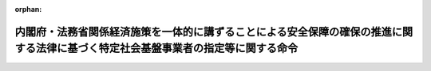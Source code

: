 .. _505M60000012002_20231117_505M60000012003:

:orphan:

==================================================================================================================================
内閣府・法務省関係経済施策を一体的に講ずることによる安全保障の確保の推進に関する法律に基づく特定社会基盤事業者の指定等に関する命令
==================================================================================================================================

.. raw:: html
    
    
    <main id="contentsLaw" class="active">
    <div id="innerDocument" class="active">
    
    
    
    
    <div style="margin-bottom: 12px;">
    <div id="lawTitleNo" style="font-size: 1.067rem; font-weight: bold;" class="_shokanBoxParent">令和五年内閣府・法務省令第二号<div class="_shokanBox"></div>
    <div class="_inyoBox" id="_inyo_"></div>
    </div>
    <div id="lawTitle" style="margin-left: 3rem; font-size: 1.5rem; font-weight: bold; line-height: 1.25em;" class="_shokanBoxParent">
    <span data-xpath="">内閣府・法務省関係経済施策を一体的に講ずることによる安全保障の確保の推進に関する法律に基づく特定社会基盤事業者の指定等に関する命令</span><div class="_shokanBox" id="_shokan_"><div class="_shokanBtnIcons"></div></div>
    <div class="_inyoBox" id="_inyo_"></div>
    </div>
    </div><section id="EnactStatement" class="active EnactStatement"><div class="_div_EnactStatement _shokanBoxParent" style="text-indent: 1em;">
    <span data-xpath="">経済施策を一体的に講ずることによる安全保障の確保の推進に関する法律（令和四年法律第四十三号）第五十条第一項の規定に基づき、及び同法を実施するため、内閣府・法務省関係経済施策を一体的に講ずることによる安全保障の確保の推進に関する法律に基づく特定社会基盤事業者の指定等に関する命令を次のように定める。</span><div class="_shokanBox" id="_shokan_"><div class="_shokanBtnIcons"></div></div>
    <div class="_inyoBox" id="_inyo_"></div>
    </div></section><section id="MainProvision" class="active MainProvision"><section id="" class="active Article"><div style="margin-left: 1em; font-weight: bold;" class="_div_ArticleCaption _shokanBoxParent">
    <span data-xpath="">（特定重要設備）</span><div class="_shokanBox" id="_shokan_"><div class="_shokanBtnIcons"></div></div>
    <div class="_inyoBox" id="_inyo_"></div>
    </div>
    <div style="margin-left: 1em; text-indent: -1em;" id="" class="_div_ArticleTitle _shokanBoxParent">
    <span style="font-weight: bold;">第一条</span>　<span data-xpath="">経済施策を一体的に講ずることによる安全保障の確保の推進に関する法律（以下「法」という。）第五十条第一項の主務省令で定めるものは、電子債権記録業（電子記録債権法（平成十九年法律第百二号）第五十一条第一項に規定する電子債権記録業をいう。次条において同じ。）については、電子記録債権法第五十六条に規定する業務（特定社会基盤役務の提供を行うために不可欠なものに限る。）に関するデータの処理（当該処理が停止した場合に当該業務に大きな支障が生ずるおそれがあるものに限る。）の全部又は一部を行うよう構成された情報処理システム（情報処理の促進に関する法律（昭和四十五年法律第九十号）第二条第三項に規定する情報処理システムをいい、当該業務の運営のために特に必要なものに限る。以下この条において同じ。）及び当該情報処理システムを稼働させる情報処理システムとする。</span><div class="_shokanBox" id="_shokan_"><div class="_shokanBtnIcons"></div></div>
    <div class="_inyoBox" id="_inyo_"></div>
    </div></section><section id="" class="active Article"><div style="margin-left: 1em; font-weight: bold;" class="_div_ArticleCaption _shokanBoxParent">
    <span data-xpath="">（特定社会基盤事業者の指定基準）</span><div class="_shokanBox" id="_shokan_"><div class="_shokanBtnIcons"></div></div>
    <div class="_inyoBox" id="_inyo_"></div>
    </div>
    <div style="margin-left: 1em; text-indent: -1em;" id="" class="_div_ArticleTitle _shokanBoxParent">
    <span style="font-weight: bold;">第二条</span>　<span data-xpath="">法第五十条第一項の主務省令で定める基準は、電子債権記録業については、電子記録債権法第五十一条第一項の指定を受けてその事業を行う者（直近の三事業年度の末日における電子記録債権（同法第二条第一項に規定する電子記録債権をいう。）の残高の平均が一兆円未満である者を除く。）であることとする。</span><div class="_shokanBox" id="_shokan_"><div class="_shokanBtnIcons"></div></div>
    <div class="_inyoBox" id="_inyo_"></div>
    </div></section><section id="" class="active Article"><div style="margin-left: 1em; font-weight: bold;" class="_div_ArticleCaption _shokanBoxParent">
    <span data-xpath="">（特定社会基盤事業者の指定の通知）</span><div class="_shokanBox" id="_shokan_"><div class="_shokanBtnIcons"></div></div>
    <div class="_inyoBox" id="_inyo_"></div>
    </div>
    <div style="margin-left: 1em; text-indent: -1em;" id="" class="_div_ArticleTitle _shokanBoxParent">
    <span style="font-weight: bold;">第三条</span>　<span data-xpath="">法第五十条第二項の規定による特定社会基盤事業者（前条に規定する特定社会基盤事業を行う者に限る。以下同じ。）の指定の通知は、様式第一による指定通知書によって行うものとする。</span><div class="_shokanBox" id="_shokan_"><div class="_shokanBtnIcons"></div></div>
    <div class="_inyoBox" id="_inyo_"></div>
    </div></section><section id="" class="active Article"><div style="margin-left: 1em; font-weight: bold;" class="_div_ArticleCaption _shokanBoxParent">
    <span data-xpath="">（特定社会基盤事業者の指定等に関する公示の方法）</span><div class="_shokanBox" id="_shokan_"><div class="_shokanBtnIcons"></div></div>
    <div class="_inyoBox" id="_inyo_"></div>
    </div>
    <div style="margin-left: 1em; text-indent: -1em;" id="" class="_div_ArticleTitle _shokanBoxParent">
    <span style="font-weight: bold;">第四条</span>　<span data-xpath="">法第五十条第二項（法第五十一条において準用する場合を含む。）の規定による特定社会基盤事業者の指定（法第五十一条において準用する場合にあっては、指定の解除）の公示は、官報に掲載して行うものとする。</span><div class="_shokanBox" id="_shokan_"><div class="_shokanBtnIcons"></div></div>
    <div class="_inyoBox" id="_inyo_"></div>
    </div>
    <div style="margin-left: 1em; text-indent: -1em;" class="_div_ParagraphSentence _shokanBoxParent">
    <span style="font-weight: bold;">２</span>　<span data-xpath="">金融庁長官及び法務大臣は、前項の規定による公示をしたときは、当該公示の日付及び内容をインターネットの利用その他の方法により公表するものとする。</span><div class="_shokanBox" id="_shokan_"><div class="_shokanBtnIcons"></div></div>
    <div class="_inyoBox" id="_inyo_"></div>
    </div></section><section id="" class="active Article"><div style="margin-left: 1em; font-weight: bold;" class="_div_ArticleCaption _shokanBoxParent">
    <span data-xpath="">（特定社会基盤事業者の名称等の変更の届出）</span><div class="_shokanBox" id="_shokan_"><div class="_shokanBtnIcons"></div></div>
    <div class="_inyoBox" id="_inyo_"></div>
    </div>
    <div style="margin-left: 1em; text-indent: -1em;" id="" class="_div_ArticleTitle _shokanBoxParent">
    <span style="font-weight: bold;">第五条</span>　<span data-xpath="">法第五十条第三項の規定による特定社会基盤事業者の名称又は住所の変更の届出は、様式第二による名称等変更届出書によって行わなければならない。</span><div class="_shokanBox" id="_shokan_"><div class="_shokanBtnIcons"></div></div>
    <div class="_inyoBox" id="_inyo_"></div>
    </div></section><section id="" class="active Article"><div style="margin-left: 1em; font-weight: bold;" class="_div_ArticleCaption _shokanBoxParent">
    <span data-xpath="">（特定社会基盤事業者の指定の解除の通知）</span><div class="_shokanBox" id="_shokan_"><div class="_shokanBtnIcons"></div></div>
    <div class="_inyoBox" id="_inyo_"></div>
    </div>
    <div style="margin-left: 1em; text-indent: -1em;" id="" class="_div_ArticleTitle _shokanBoxParent">
    <span style="font-weight: bold;">第六条</span>　<span data-xpath="">法第五十一条において準用する法第五十条第二項の規定による特定社会基盤事業者の指定の解除の通知は、様式第三による指定解除通知書によって行うものとする。</span><div class="_shokanBox" id="_shokan_"><div class="_shokanBtnIcons"></div></div>
    <div class="_inyoBox" id="_inyo_"></div>
    </div></section><section id="" class="active Article"><div style="margin-left: 1em; font-weight: bold;" class="_div_ArticleCaption _shokanBoxParent">
    <span data-xpath="">（親法人等）</span><div class="_shokanBox" id="_shokan_"><div class="_shokanBtnIcons"></div></div>
    <div class="_inyoBox" id="_inyo_"></div>
    </div>
    <div style="margin-left: 1em; text-indent: -1em;" id="" class="_div_ArticleTitle _shokanBoxParent">
    <span style="font-weight: bold;">第七条</span>　<span data-xpath="">経済施策を一体的に講ずることによる安全保障の確保の推進に関する法律施行令（令和四年政令第三百九十四号。第二十条において「令」という。）第十条第三項の主務省令で定めるものは、次に掲げる法人等（会社、組合その他これらに準ずる事業体をいう。以下同じ。）とする。</span><span data-xpath="">ただし、財務上又は営業上若しくは事業上の関係からみて他の法人等の意思決定機関（同項に規定する意思決定機関をいう。第二号ホにおいて同じ。）を支配していないことが明らかであると認められる法人等を除く。</span><div class="_shokanBox" id="_shokan_"><div class="_shokanBtnIcons"></div></div>
    <div class="_inyoBox" id="_inyo_"></div>
    </div>
    <div id="" style="margin-left: 2em; text-indent: -1em;" class="_div_ItemSentence _shokanBoxParent">
    <span style="font-weight: bold;">一</span>　<span data-xpath="">他の法人等（破産手続開始の決定、再生手続開始の決定又は更生手続開始の決定を受けた他の法人等その他これらに準ずる他の法人等であって、有効な支配従属関係が存在しないと認められるものを除く。以下この条において同じ。）の総株主等（総株主、総社員、総会員、総組合員又は総出資者をいう。以下同じ。）の議決権（株式会社にあっては、株主総会において決議をすることができる事項の全部につき議決権を行使することができない株式についての議決権を除き、会社法（平成十七年法律第八十六号）第八百七十九条第三項の規定により議決権を有するものとみなされる株式についての議決権を含む。以下同じ。）の過半数を自己の計算において所有している法人等</span><div class="_shokanBox" id="_shokan_"><div class="_shokanBtnIcons"></div></div>
    <div class="_inyoBox" id="_inyo_"></div>
    </div>
    <div id="" style="margin-left: 2em; text-indent: -1em;" class="_div_ItemSentence _shokanBoxParent">
    <span style="font-weight: bold;">二</span>　<span data-xpath="">他の法人等の総株主等の議決権の百分の四十以上、百分の五十以下を自己の計算において所有している法人等であって、次に掲げる要件のいずれかに該当するもの</span><div class="_shokanBox" id="_shokan_"><div class="_shokanBtnIcons"></div></div>
    <div class="_inyoBox" id="_inyo_"></div>
    </div>
    <div style="margin-left: 3em; text-indent: -1em;" class="_div_Subitem1Sentence _shokanBoxParent">
    <span style="font-weight: bold;">イ</span>　<span data-xpath="">当該法人等が自己の計算において所有している議決権と当該法人等と出資、人事、資金、技術、取引等において緊密な関係があることにより当該法人等の意思と同一の内容の議決権を行使すると認められる者及び当該法人等の意思と同一の内容の議決権を行使することに同意している者が所有している議決権とを合わせて、当該他の法人等の総株主等の議決権の過半数を占めていること。</span><div class="_shokanBox" id="_shokan_"><div class="_shokanBtnIcons"></div></div>
    <div class="_inyoBox"></div>
    </div>
    <div style="margin-left: 3em; text-indent: -1em;" class="_div_Subitem1Sentence _shokanBoxParent">
    <span style="font-weight: bold;">ロ</span>　<span data-xpath="">当該法人等の役員（取締役、執行役、会計参与（会計参与が法人であるときは、その職務を行うべき社員を含む。）、監査役又はこれらに類する役職にある者をいう。）、業務を執行する社員若しくは使用人である者、又はこれらであった者であって当該法人等が当該他の法人等の財務及び営業又は事業の方針の決定に関して影響を与えることができるものが、当該他の法人等の取締役会その他これに準ずる機関の構成員の過半数を占めていること。</span><div class="_shokanBox" id="_shokan_"><div class="_shokanBtnIcons"></div></div>
    <div class="_inyoBox"></div>
    </div>
    <div style="margin-left: 3em; text-indent: -1em;" class="_div_Subitem1Sentence _shokanBoxParent">
    <span style="font-weight: bold;">ハ</span>　<span data-xpath="">当該法人等と当該他の法人等との間に当該他の法人等の重要な財務及び営業又は事業の方針の決定を支配する契約等が存在すること。</span><div class="_shokanBox" id="_shokan_"><div class="_shokanBtnIcons"></div></div>
    <div class="_inyoBox"></div>
    </div>
    <div style="margin-left: 3em; text-indent: -1em;" class="_div_Subitem1Sentence _shokanBoxParent">
    <span style="font-weight: bold;">ニ</span>　<span data-xpath="">当該他の法人等の資金調達額（貸借対照表の負債の部に計上されているものに限る。以下ニにおいて同じ。）の総額の過半について当該法人等が融資（債務の保証及び担保の提供を含む。以下ニにおいて同じ。）を行っていること（当該法人等と出資、人事、資金、技術、取引等において緊密な関係のある者が行う融資の額を合わせて資金調達額の総額の過半となる場合を含む。）。</span><div class="_shokanBox" id="_shokan_"><div class="_shokanBtnIcons"></div></div>
    <div class="_inyoBox"></div>
    </div>
    <div style="margin-left: 3em; text-indent: -1em;" class="_div_Subitem1Sentence _shokanBoxParent">
    <span style="font-weight: bold;">ホ</span>　<span data-xpath="">その他当該法人等が当該他の法人等の意思決定機関を支配していることが推測される事実が存在すること。</span><div class="_shokanBox" id="_shokan_"><div class="_shokanBtnIcons"></div></div>
    <div class="_inyoBox"></div>
    </div>
    <div id="" style="margin-left: 2em; text-indent: -1em;" class="_div_ItemSentence _shokanBoxParent">
    <span style="font-weight: bold;">三</span>　<span data-xpath="">法人等が自己の計算において所有している議決権と当該法人等と出資、人事、資金、技術、取引等において緊密な関係があることにより当該法人等の意思と同一の内容の議決権を行使すると認められる者及び当該法人等の意思と同一の内容の議決権を行使することに同意している者が所有している議決権とを合わせて、他の法人等の総株主等の議決権の過半数を占めている場合（当該法人等が自己の計算において議決権を所有していない場合を含む。）における当該法人等であって、前号ロからホまでに掲げる要件のいずれかに該当するもの</span><div class="_shokanBox" id="_shokan_"><div class="_shokanBtnIcons"></div></div>
    <div class="_inyoBox" id="_inyo_"></div>
    </div></section><section id="" class="active Article"><div style="margin-left: 1em; font-weight: bold;" class="_div_ArticleCaption _shokanBoxParent">
    <span data-xpath="">（重要維持管理等）</span><div class="_shokanBox" id="_shokan_"><div class="_shokanBtnIcons"></div></div>
    <div class="_inyoBox" id="_inyo_"></div>
    </div>
    <div style="margin-left: 1em; text-indent: -1em;" id="" class="_div_ArticleTitle _shokanBoxParent">
    <span style="font-weight: bold;">第八条</span>　<span data-xpath="">法第五十二条第一項の特定重要設備の機能を維持するため又は当該特定重要設備に係る特定社会基盤役務を安定的に提供するために重要であり、かつ、これらを通じて当該特定重要設備が我が国の外部から行われる特定社会基盤役務の安定的な提供を妨害する行為の手段として使用されるおそれがあるものとして主務省令で定めるものは、次に掲げるものとする。</span><div class="_shokanBox" id="_shokan_"><div class="_shokanBtnIcons"></div></div>
    <div class="_inyoBox" id="_inyo_"></div>
    </div>
    <div id="" style="margin-left: 2em; text-indent: -1em;" class="_div_ItemSentence _shokanBoxParent">
    <span style="font-weight: bold;">一</span>　<span data-xpath="">維持管理</span><div class="_shokanBox" id="_shokan_"><div class="_shokanBtnIcons"></div></div>
    <div class="_inyoBox" id="_inyo_"></div>
    </div>
    <div id="" style="margin-left: 2em; text-indent: -1em;" class="_div_ItemSentence _shokanBoxParent">
    <span style="font-weight: bold;">二</span>　<span data-xpath="">操作</span><div class="_shokanBox" id="_shokan_"><div class="_shokanBtnIcons"></div></div>
    <div class="_inyoBox" id="_inyo_"></div>
    </div></section><section id="" class="active Article"><div style="margin-left: 1em; font-weight: bold;" class="_div_ArticleCaption _shokanBoxParent">
    <span data-xpath="">（導入等計画書の届出）</span><div class="_shokanBox" id="_shokan_"><div class="_shokanBtnIcons"></div></div>
    <div class="_inyoBox" id="_inyo_"></div>
    </div>
    <div style="margin-left: 1em; text-indent: -1em;" id="" class="_div_ArticleTitle _shokanBoxParent">
    <span style="font-weight: bold;">第九条</span>　<span data-xpath="">法第五十二条第一項の導入等計画書は、特定重要設備の導入を行う場合にあっては様式第四（一）によるものとし、特定重要設備の重要維持管理等を行わせる場合にあっては様式第四（二）によるものとする。</span><div class="_shokanBox" id="_shokan_"><div class="_shokanBtnIcons"></div></div>
    <div class="_inyoBox" id="_inyo_"></div>
    </div>
    <div style="margin-left: 1em; text-indent: -1em;" class="_div_ParagraphSentence _shokanBoxParent">
    <span style="font-weight: bold;">２</span>　<span data-xpath="">法第五十二条第一項の主務省令で定める書類は、次に掲げる書類とする。</span><span data-xpath="">ただし、有効期間又は有効期限のあるものにあっては、同項の規定による届出の日において有効なものに、その他のものにあっては、当該届出の日前三月以内に作成されたものに限る。</span><div class="_shokanBox" id="_shokan_"><div class="_shokanBtnIcons"></div></div>
    <div class="_inyoBox" id="_inyo_"></div>
    </div>
    <div id="" style="margin-left: 2em; text-indent: -1em;" class="_div_ItemSentence _shokanBoxParent">
    <span style="font-weight: bold;">一</span>　<span data-xpath="">特定重要設備の供給者及び構成設備（第十二条に規定する構成設備をいう。）の供給者又は特定重要設備の重要維持管理等の委託の相手方及び当該委託の相手方から重要維持管理等の再委託を受けた者（当該再委託を受けた者が他の事業者に再委託して重要維持管理等を行わせる場合にあっては、当該再委託の相手方を含む。以下「再委託の相手方等」という。）（以下「供給者等」という。）の登記事項証明書（これに準ずるものを含む。）</span><div class="_shokanBox" id="_shokan_"><div class="_shokanBtnIcons"></div></div>
    <div class="_inyoBox" id="_inyo_"></div>
    </div>
    <div id="" style="margin-left: 2em; text-indent: -1em;" class="_div_ItemSentence _shokanBoxParent">
    <span style="font-weight: bold;">二</span>　<span data-xpath="">供給者等の役員（次に掲げる法人等の区分に応じ、それぞれ次に定める者をいう。以下同じ。）の旅券（出入国管理及び難民認定法（昭和二十六年政令第三百十九号）第二条第五号に掲げる旅券をいう。以下この号において同じ。）の写し、戸籍抄本若しくは戸籍記載事項証明書又は本籍の記載のある住民票の写し（当該役員が外国人である場合にあっては、旅券の写し、同法第十九条の三に規定する在留カードの写し、日本国との平和条約に基づき日本の国籍を離脱した者等の出入国管理に関する特例法（平成三年法律第七十一号）第七条第一項に規定する特別永住者証明書の写しその他の氏名、生年月日及び国籍等（住民基本台帳法（昭和四十二年法律第八十一号）第三十条の四十五に規定する国籍等をいう。以下同じ。）を証する書類）</span><div class="_shokanBox" id="_shokan_"><div class="_shokanBtnIcons"></div></div>
    <div class="_inyoBox" id="_inyo_"></div>
    </div>
    <div style="margin-left: 3em; text-indent: -1em;" class="_div_Subitem1Sentence _shokanBoxParent">
    <span style="font-weight: bold;">イ</span>　<span data-xpath="">株式会社</span>　<span data-xpath="">取締役（指名委員会等設置会社にあっては、取締役及び執行役）</span><div class="_shokanBox" id="_shokan_"><div class="_shokanBtnIcons"></div></div>
    <div class="_inyoBox"></div>
    </div>
    <div style="margin-left: 3em; text-indent: -1em;" class="_div_Subitem1Sentence _shokanBoxParent">
    <span style="font-weight: bold;">ロ</span>　<span data-xpath="">持分会社（会社法第五百七十五条第一項に規定する持分会社をいう。）</span>　<span data-xpath="">業務を執行する社員</span><div class="_shokanBox" id="_shokan_"><div class="_shokanBtnIcons"></div></div>
    <div class="_inyoBox"></div>
    </div>
    <div style="margin-left: 3em; text-indent: -1em;" class="_div_Subitem1Sentence _shokanBoxParent">
    <span style="font-weight: bold;">ハ</span>　<span data-xpath="">一般社団法人、一般財団法人及び中小企業等協同組合</span>　<span data-xpath="">理事</span><div class="_shokanBox" id="_shokan_"><div class="_shokanBtnIcons"></div></div>
    <div class="_inyoBox"></div>
    </div>
    <div style="margin-left: 3em; text-indent: -1em;" class="_div_Subitem1Sentence _shokanBoxParent">
    <span style="font-weight: bold;">ニ</span>　<span data-xpath="">組合（民法（明治二十九年法律第八十九号）第六百六十七条第一項に規定する組合契約によって成立する組合をいう。）</span>　<span data-xpath="">組合員（同法第六百七十条第三項の規定により業務執行者（同項に規定する業務執行者をいう。以下ニにおいて同じ。）が業務を執行する組合にあっては、当該業務執行者）</span><div class="_shokanBox" id="_shokan_"><div class="_shokanBtnIcons"></div></div>
    <div class="_inyoBox"></div>
    </div>
    <div style="margin-left: 3em; text-indent: -1em;" class="_div_Subitem1Sentence _shokanBoxParent">
    <span style="font-weight: bold;">ホ</span>　<span data-xpath="">その他の法人等</span>　<span data-xpath="">イからニまでに定める者に準ずる者</span><div class="_shokanBox" id="_shokan_"><div class="_shokanBtnIcons"></div></div>
    <div class="_inyoBox"></div>
    </div></section><section id="" class="active Article"><div style="margin-left: 1em; font-weight: bold;" class="_div_ArticleCaption _shokanBoxParent">
    <span data-xpath="">（特定重要設備の導入を行うこと等が緊急やむを得ない場合）</span><div class="_shokanBox" id="_shokan_"><div class="_shokanBtnIcons"></div></div>
    <div class="_inyoBox" id="_inyo_"></div>
    </div>
    <div style="margin-left: 1em; text-indent: -1em;" id="" class="_div_ArticleTitle _shokanBoxParent">
    <span style="font-weight: bold;">第十条</span>　<span data-xpath="">法第五十二条第一項ただし書の主務省令で定める場合は、特定社会基盤役務の提供に支障が生じ、又は生ずるおそれがある場合（特定社会基盤事業者が、同項本文の規定の適用を免れる目的で特定社会基盤役務の安定的な提供に支障が生ずるおそれを生じさせた場合を除く。）であって、他の事業者から特定重要設備の導入を緊急に行い、又は他の事業者に委託して特定重要設備の重要維持管理等を緊急に行わせることがその支障の除去又は発生の防止のために必要であり、かつ、他に適当な方法がない場合とする。</span><div class="_shokanBox" id="_shokan_"><div class="_shokanBtnIcons"></div></div>
    <div class="_inyoBox" id="_inyo_"></div>
    </div>
    <div style="margin-left: 1em; text-indent: -1em;" class="_div_ParagraphSentence _shokanBoxParent">
    <span style="font-weight: bold;">２</span>　<span data-xpath="">法第五十二条第十一項の緊急導入等届出書は、特定重要設備の導入を行った場合にあっては様式第五（一）によるものとし、特定重要設備の重要維持管理等を行わせた場合にあっては様式第五（二）によるものとする。</span><div class="_shokanBox" id="_shokan_"><div class="_shokanBtnIcons"></div></div>
    <div class="_inyoBox" id="_inyo_"></div>
    </div></section><section id="" class="active Article"><div style="margin-left: 1em; font-weight: bold;" class="_div_ArticleCaption _shokanBoxParent">
    <span data-xpath="">（法第五十二条第二項第二号ロの主務省令で定めるもの）</span><div class="_shokanBox" id="_shokan_"><div class="_shokanBtnIcons"></div></div>
    <div class="_inyoBox" id="_inyo_"></div>
    </div>
    <div style="margin-left: 1em; text-indent: -1em;" id="" class="_div_ArticleTitle _shokanBoxParent">
    <span style="font-weight: bold;">第十一条</span>　<span data-xpath="">法第五十二条第二項第二号ロの主務省令で定めるものは、次に掲げる事項とする。</span><div class="_shokanBox" id="_shokan_"><div class="_shokanBtnIcons"></div></div>
    <div class="_inyoBox" id="_inyo_"></div>
    </div>
    <div id="" style="margin-left: 2em; text-indent: -1em;" class="_div_ItemSentence _shokanBoxParent">
    <span style="font-weight: bold;">一</span>　<span data-xpath="">特定重要設備の供給者の名称及び代表者の氏名、住所並びにその設立に当たって準拠した法令を制定した国又は地域（以下「設立準拠法国等」という。）（個人である場合にあっては、氏名、住所及び国籍等）</span><div class="_shokanBox" id="_shokan_"><div class="_shokanBtnIcons"></div></div>
    <div class="_inyoBox" id="_inyo_"></div>
    </div>
    <div id="" style="margin-left: 2em; text-indent: -1em;" class="_div_ItemSentence _shokanBoxParent">
    <span style="font-weight: bold;">二</span>　<span data-xpath="">特定重要設備の供給者の総株主等の議決権の百分の五以上の議決権の数を直接に保有する者の名称又は氏名、設立準拠法国等又は国籍等及びその保有する議決権の数の当該供給者の総株主等の議決権の数に占める割合</span><div class="_shokanBox" id="_shokan_"><div class="_shokanBtnIcons"></div></div>
    <div class="_inyoBox" id="_inyo_"></div>
    </div>
    <div id="" style="margin-left: 2em; text-indent: -1em;" class="_div_ItemSentence _shokanBoxParent">
    <span style="font-weight: bold;">三</span>　<span data-xpath="">特定重要設備の供給者の役員の氏名、生年月日及び国籍等</span><div class="_shokanBox" id="_shokan_"><div class="_shokanBtnIcons"></div></div>
    <div class="_inyoBox" id="_inyo_"></div>
    </div>
    <div id="" style="margin-left: 2em; text-indent: -1em;" class="_div_ItemSentence _shokanBoxParent">
    <span style="font-weight: bold;">四</span>　<span data-xpath="">届出の日の二月前の日以前に終了した直近の三事業年度のうち、いずれか一の事業年度における特定重要設備の供給者の売上高の総額のうちに同一の国又は地域に属する外国政府等（外国の政府、外国の政府機関、外国の地方公共団体、外国の中央銀行又は外国の政党その他の政治団体をいう。以下同じ。）との取引に係る売上高の合計額の占める割合が百分の二十五以上である場合にあっては、当該事業年度、当該外国政府等の名称及び当該外国政府等との取引に係る売上高の額の当該事業年度における特定重要設備の供給者の売上高の総額に占める割合</span><div class="_shokanBox" id="_shokan_"><div class="_shokanBtnIcons"></div></div>
    <div class="_inyoBox" id="_inyo_"></div>
    </div>
    <div id="" style="margin-left: 2em; text-indent: -1em;" class="_div_ItemSentence _shokanBoxParent">
    <span style="font-weight: bold;">五</span>　<span data-xpath="">特定重要設備を製造する工場又は事業場の所在地</span><div class="_shokanBox" id="_shokan_"><div class="_shokanBtnIcons"></div></div>
    <div class="_inyoBox" id="_inyo_"></div>
    </div></section><section id="" class="active Article"><div style="margin-left: 1em; font-weight: bold;" class="_div_ArticleCaption _shokanBoxParent">
    <span data-xpath="">（構成設備）</span><div class="_shokanBox" id="_shokan_"><div class="_shokanBtnIcons"></div></div>
    <div class="_inyoBox" id="_inyo_"></div>
    </div>
    <div style="margin-left: 1em; text-indent: -1em;" id="" class="_div_ArticleTitle _shokanBoxParent">
    <span style="font-weight: bold;">第十二条</span>　<span data-xpath="">法第五十二条第二項第二号ハに規定する特定重要設備の一部を構成する設備、機器、装置又はプログラムであって特定妨害行為の手段として使用されるおそれがあるもの（以下「構成設備」という。）は、次に掲げるものその他の設備、機器、装置又はプログラムのうち、第一条に規定する業務の運営のために特に必要なものとする。</span><div class="_shokanBox" id="_shokan_"><div class="_shokanBtnIcons"></div></div>
    <div class="_inyoBox" id="_inyo_"></div>
    </div>
    <div id="" style="margin-left: 2em; text-indent: -1em;" class="_div_ItemSentence _shokanBoxParent">
    <span style="font-weight: bold;">一</span>　<span data-xpath="">業務アプリケーション</span><div class="_shokanBox" id="_shokan_"><div class="_shokanBtnIcons"></div></div>
    <div class="_inyoBox" id="_inyo_"></div>
    </div>
    <div id="" style="margin-left: 2em; text-indent: -1em;" class="_div_ItemSentence _shokanBoxParent">
    <span style="font-weight: bold;">二</span>　<span data-xpath="">オペレーティングシステム</span><div class="_shokanBox" id="_shokan_"><div class="_shokanBtnIcons"></div></div>
    <div class="_inyoBox" id="_inyo_"></div>
    </div>
    <div id="" style="margin-left: 2em; text-indent: -1em;" class="_div_ItemSentence _shokanBoxParent">
    <span style="font-weight: bold;">三</span>　<span data-xpath="">ミドルウェア</span><div class="_shokanBox" id="_shokan_"><div class="_shokanBtnIcons"></div></div>
    <div class="_inyoBox" id="_inyo_"></div>
    </div>
    <div id="" style="margin-left: 2em; text-indent: -1em;" class="_div_ItemSentence _shokanBoxParent">
    <span style="font-weight: bold;">四</span>　<span data-xpath="">サーバー</span><div class="_shokanBox" id="_shokan_"><div class="_shokanBtnIcons"></div></div>
    <div class="_inyoBox" id="_inyo_"></div>
    </div></section><section id="" class="active Article"><div style="margin-left: 1em; font-weight: bold;" class="_div_ArticleCaption _shokanBoxParent">
    <span data-xpath="">（法第五十二条第二項第二号ハの主務省令で定めるもの）</span><div class="_shokanBox" id="_shokan_"><div class="_shokanBtnIcons"></div></div>
    <div class="_inyoBox" id="_inyo_"></div>
    </div>
    <div style="margin-left: 1em; text-indent: -1em;" id="" class="_div_ArticleTitle _shokanBoxParent">
    <span style="font-weight: bold;">第十三条</span>　<span data-xpath="">法第五十二条第二項第二号ハの主務省令で定めるものは、次に掲げる事項とする。</span><div class="_shokanBox" id="_shokan_"><div class="_shokanBtnIcons"></div></div>
    <div class="_inyoBox" id="_inyo_"></div>
    </div>
    <div id="" style="margin-left: 2em; text-indent: -1em;" class="_div_ItemSentence _shokanBoxParent">
    <span style="font-weight: bold;">一</span>　<span data-xpath="">構成設備の種類、名称及び機能</span><div class="_shokanBox" id="_shokan_"><div class="_shokanBtnIcons"></div></div>
    <div class="_inyoBox" id="_inyo_"></div>
    </div>
    <div id="" style="margin-left: 2em; text-indent: -1em;" class="_div_ItemSentence _shokanBoxParent">
    <span style="font-weight: bold;">二</span>　<span data-xpath="">構成設備の供給者の名称及び代表者の氏名、住所並びに設立準拠法国等（個人である場合にあっては、氏名、住所及び国籍等）</span><div class="_shokanBox" id="_shokan_"><div class="_shokanBtnIcons"></div></div>
    <div class="_inyoBox" id="_inyo_"></div>
    </div>
    <div id="" style="margin-left: 2em; text-indent: -1em;" class="_div_ItemSentence _shokanBoxParent">
    <span style="font-weight: bold;">三</span>　<span data-xpath="">構成設備の供給者の総株主等の議決権の百分の五以上の議決権の数を直接に保有する者の名称又は氏名、設立準拠法国等又は国籍等及びその保有する議決権の数の当該供給者の総株主等の議決権の数に占める割合</span><div class="_shokanBox" id="_shokan_"><div class="_shokanBtnIcons"></div></div>
    <div class="_inyoBox" id="_inyo_"></div>
    </div>
    <div id="" style="margin-left: 2em; text-indent: -1em;" class="_div_ItemSentence _shokanBoxParent">
    <span style="font-weight: bold;">四</span>　<span data-xpath="">構成設備の供給者の役員の氏名、生年月日及び国籍等</span><div class="_shokanBox" id="_shokan_"><div class="_shokanBtnIcons"></div></div>
    <div class="_inyoBox" id="_inyo_"></div>
    </div>
    <div id="" style="margin-left: 2em; text-indent: -1em;" class="_div_ItemSentence _shokanBoxParent">
    <span style="font-weight: bold;">五</span>　<span data-xpath="">届出の日の二月前の日以前に終了した直近の三事業年度のうち、いずれか一の事業年度における構成設備の供給者の売上高の総額のうちに同一の国又は地域に属する外国政府等との取引に係る売上高の合計額の占める割合が百分の二十五以上である場合にあっては、当該事業年度、当該外国政府等の名称及び当該外国政府等との取引に係る売上高の額の当該事業年度における構成設備の供給者の売上高の総額に占める割合</span><div class="_shokanBox" id="_shokan_"><div class="_shokanBtnIcons"></div></div>
    <div class="_inyoBox" id="_inyo_"></div>
    </div>
    <div id="" style="margin-left: 2em; text-indent: -1em;" class="_div_ItemSentence _shokanBoxParent">
    <span style="font-weight: bold;">六</span>　<span data-xpath="">構成設備を製造する工場又は事業場の所在地</span><div class="_shokanBox" id="_shokan_"><div class="_shokanBtnIcons"></div></div>
    <div class="_inyoBox" id="_inyo_"></div>
    </div></section><section id="" class="active Article"><div style="margin-left: 1em; font-weight: bold;" class="_div_ArticleCaption _shokanBoxParent">
    <span data-xpath="">（法第五十二条第二項第三号ロの主務省令で定めるもの）</span><div class="_shokanBox" id="_shokan_"><div class="_shokanBtnIcons"></div></div>
    <div class="_inyoBox" id="_inyo_"></div>
    </div>
    <div style="margin-left: 1em; text-indent: -1em;" id="" class="_div_ArticleTitle _shokanBoxParent">
    <span style="font-weight: bold;">第十四条</span>　<span data-xpath="">法第五十二条第二項第三号ロの主務省令で定めるものは、次に掲げる事項とする。</span><div class="_shokanBox" id="_shokan_"><div class="_shokanBtnIcons"></div></div>
    <div class="_inyoBox" id="_inyo_"></div>
    </div>
    <div id="" style="margin-left: 2em; text-indent: -1em;" class="_div_ItemSentence _shokanBoxParent">
    <span style="font-weight: bold;">一</span>　<span data-xpath="">重要維持管理等の委託の相手方の名称及び代表者の氏名、住所並びに設立準拠法国等（個人である場合にあっては、氏名、住所及び国籍等）</span><div class="_shokanBox" id="_shokan_"><div class="_shokanBtnIcons"></div></div>
    <div class="_inyoBox" id="_inyo_"></div>
    </div>
    <div id="" style="margin-left: 2em; text-indent: -1em;" class="_div_ItemSentence _shokanBoxParent">
    <span style="font-weight: bold;">二</span>　<span data-xpath="">重要維持管理等の委託の相手方の総株主等の議決権の百分の五以上の議決権の数を直接に保有する者の名称又は氏名、設立準拠法国等又は国籍等及びその保有する議決権の数の当該委託の相手方の総株主等の議決権の数に占める割合</span><div class="_shokanBox" id="_shokan_"><div class="_shokanBtnIcons"></div></div>
    <div class="_inyoBox" id="_inyo_"></div>
    </div>
    <div id="" style="margin-left: 2em; text-indent: -1em;" class="_div_ItemSentence _shokanBoxParent">
    <span style="font-weight: bold;">三</span>　<span data-xpath="">重要維持管理等の委託の相手方の役員の氏名、生年月日及び国籍等</span><div class="_shokanBox" id="_shokan_"><div class="_shokanBtnIcons"></div></div>
    <div class="_inyoBox" id="_inyo_"></div>
    </div>
    <div id="" style="margin-left: 2em; text-indent: -1em;" class="_div_ItemSentence _shokanBoxParent">
    <span style="font-weight: bold;">四</span>　<span data-xpath="">届出の日の二月前の日以前に終了した直近の三事業年度のうち、いずれか一の事業年度における重要維持管理等の委託の相手方の売上高の総額のうちに同一の国又は地域に属する外国政府等との取引に係る売上高の合計額の占める割合が百分の二十五以上である場合にあっては、当該事業年度、当該外国政府等の名称及び当該外国政府等との取引に係る売上高の額の当該事業年度における重要維持管理等の委託の相手方の売上高の総額に占める割合</span><div class="_shokanBox" id="_shokan_"><div class="_shokanBtnIcons"></div></div>
    <div class="_inyoBox" id="_inyo_"></div>
    </div></section><section id="" class="active Article"><div style="margin-left: 1em; font-weight: bold;" class="_div_ArticleCaption _shokanBoxParent">
    <span data-xpath="">（法第五十二条第二項第三号ハの主務省令で定めるもの）</span><div class="_shokanBox" id="_shokan_"><div class="_shokanBtnIcons"></div></div>
    <div class="_inyoBox" id="_inyo_"></div>
    </div>
    <div style="margin-left: 1em; text-indent: -1em;" id="" class="_div_ArticleTitle _shokanBoxParent">
    <span style="font-weight: bold;">第十五条</span>　<span data-xpath="">法第五十二条第二項第三号ハの主務省令で定めるものは、次に掲げる事項とする。</span><div class="_shokanBox" id="_shokan_"><div class="_shokanBtnIcons"></div></div>
    <div class="_inyoBox" id="_inyo_"></div>
    </div>
    <div id="" style="margin-left: 2em; text-indent: -1em;" class="_div_ItemSentence _shokanBoxParent">
    <span style="font-weight: bold;">一</span>　<span data-xpath="">重要維持管理等の委託の相手方が他の事業者に再委託する重要維持管理等の内容及び時期又は期間</span><div class="_shokanBox" id="_shokan_"><div class="_shokanBtnIcons"></div></div>
    <div class="_inyoBox" id="_inyo_"></div>
    </div>
    <div id="" style="margin-left: 2em; text-indent: -1em;" class="_div_ItemSentence _shokanBoxParent">
    <span style="font-weight: bold;">二</span>　<span data-xpath="">重要維持管理等の再委託を受けた者が他の事業者に再委託して重要維持管理等を行わせる場合にあっては、当該再委託する重要維持管理等の内容及び時期又は期間</span><div class="_shokanBox" id="_shokan_"><div class="_shokanBtnIcons"></div></div>
    <div class="_inyoBox" id="_inyo_"></div>
    </div>
    <div id="" style="margin-left: 2em; text-indent: -1em;" class="_div_ItemSentence _shokanBoxParent">
    <span style="font-weight: bold;">三</span>　<span data-xpath="">再委託の相手方等の名称及び代表者の氏名、住所並びに設立準拠法国等（個人である場合にあっては、氏名、住所及び国籍等）</span><div class="_shokanBox" id="_shokan_"><div class="_shokanBtnIcons"></div></div>
    <div class="_inyoBox" id="_inyo_"></div>
    </div>
    <div id="" style="margin-left: 2em; text-indent: -1em;" class="_div_ItemSentence _shokanBoxParent">
    <span style="font-weight: bold;">四</span>　<span data-xpath="">再委託の相手方等の総株主等の議決権の百分の五以上の議決権の数を直接に保有する者の名称又は氏名、設立準拠法国等又は国籍等及びその保有する議決権の数の当該再委託の相手方等の総株主等の議決権の数に占める割合</span><div class="_shokanBox" id="_shokan_"><div class="_shokanBtnIcons"></div></div>
    <div class="_inyoBox" id="_inyo_"></div>
    </div>
    <div id="" style="margin-left: 2em; text-indent: -1em;" class="_div_ItemSentence _shokanBoxParent">
    <span style="font-weight: bold;">五</span>　<span data-xpath="">再委託の相手方等の役員の氏名、生年月日及び国籍等</span><div class="_shokanBox" id="_shokan_"><div class="_shokanBtnIcons"></div></div>
    <div class="_inyoBox" id="_inyo_"></div>
    </div>
    <div id="" style="margin-left: 2em; text-indent: -1em;" class="_div_ItemSentence _shokanBoxParent">
    <span style="font-weight: bold;">六</span>　<span data-xpath="">届出の日の二月前の日以前に終了した直近の三事業年度のうち、いずれか一の事業年度における再委託の相手方等の売上高の総額のうちに同一の国又は地域に属する外国政府等との取引に係る売上高の合計額の占める割合が百分の二十五以上である場合にあっては、当該事業年度、当該外国政府等の名称及び当該外国政府等との取引に係る売上高の額の当該事業年度における再委託の相手方等の売上高の総額に占める割合</span><div class="_shokanBox" id="_shokan_"><div class="_shokanBtnIcons"></div></div>
    <div class="_inyoBox" id="_inyo_"></div>
    </div></section><section id="" class="active Article"><div style="margin-left: 1em; font-weight: bold;" class="_div_ArticleCaption _shokanBoxParent">
    <span data-xpath="">（法第五十二条第二項第四号の主務省令で定める事項）</span><div class="_shokanBox" id="_shokan_"><div class="_shokanBtnIcons"></div></div>
    <div class="_inyoBox" id="_inyo_"></div>
    </div>
    <div style="margin-left: 1em; text-indent: -1em;" id="" class="_div_ArticleTitle _shokanBoxParent">
    <span style="font-weight: bold;">第十六条</span>　<span data-xpath="">法第五十二条第二項第四号の主務省令で定める事項は、次に掲げる事項とする。</span><div class="_shokanBox" id="_shokan_"><div class="_shokanBtnIcons"></div></div>
    <div class="_inyoBox" id="_inyo_"></div>
    </div>
    <div id="" style="margin-left: 2em; text-indent: -1em;" class="_div_ItemSentence _shokanBoxParent">
    <span style="font-weight: bold;">一</span>　<span data-xpath="">特定重要設備の導入を行うに当たって特定社会基盤事業者が講ずる特定妨害行為を防止するための措置</span><div class="_shokanBox" id="_shokan_"><div class="_shokanBtnIcons"></div></div>
    <div class="_inyoBox" id="_inyo_"></div>
    </div>
    <div id="" style="margin-left: 2em; text-indent: -1em;" class="_div_ItemSentence _shokanBoxParent">
    <span style="font-weight: bold;">二</span>　<span data-xpath="">特定重要設備の重要維持管理等を行わせるに当たって特定社会基盤事業者が講ずる特定妨害行為を防止するための措置</span><div class="_shokanBox" id="_shokan_"><div class="_shokanBtnIcons"></div></div>
    <div class="_inyoBox" id="_inyo_"></div>
    </div></section><section id="" class="active Article"><div style="margin-left: 1em; font-weight: bold;" class="_div_ArticleCaption _shokanBoxParent">
    <span data-xpath="">（導入等計画書の届出の例外）</span><div class="_shokanBox" id="_shokan_"><div class="_shokanBtnIcons"></div></div>
    <div class="_inyoBox" id="_inyo_"></div>
    </div>
    <div style="margin-left: 1em; text-indent: -1em;" id="" class="_div_ArticleTitle _shokanBoxParent">
    <span style="font-weight: bold;">第十七条</span>　<span data-xpath="">特定社会基盤事業者は、重要維持管理等の委託の相手方又は再委託の相手方等が他の事業者に再委託して重要維持管理等を行わせる場合において、次に掲げるいずれの場合にも該当するときは、導入等計画書にその旨を記載するとともに、該当することを証する書類を添付することにより、当該再委託に係る第十五条第一号、第二号及び第四号から第六号までに掲げる事項の記載並びに第九条第二項第二号に掲げる書類の添付を省略することができる。</span><div class="_shokanBox" id="_shokan_"><div class="_shokanBtnIcons"></div></div>
    <div class="_inyoBox" id="_inyo_"></div>
    </div>
    <div id="" style="margin-left: 2em; text-indent: -1em;" class="_div_ItemSentence _shokanBoxParent">
    <span style="font-weight: bold;">一</span>　<span data-xpath="">特定社会基盤事業者が、当該再委託に係る第十五条第一号及び第二号に掲げる事項を把握するための措置を講じているとき。</span><div class="_shokanBox" id="_shokan_"><div class="_shokanBtnIcons"></div></div>
    <div class="_inyoBox" id="_inyo_"></div>
    </div>
    <div id="" style="margin-left: 2em; text-indent: -1em;" class="_div_ItemSentence _shokanBoxParent">
    <span style="font-weight: bold;">二</span>　<span data-xpath="">特定社会基盤事業者又は当該再委託を受けた者に再委託した者が、当該再委託を受けた者において次に掲げる措置が講じられていることを確認するために必要な措置を講じているとき。</span><div class="_shokanBox" id="_shokan_"><div class="_shokanBtnIcons"></div></div>
    <div class="_inyoBox" id="_inyo_"></div>
    </div>
    <div style="margin-left: 3em; text-indent: -1em;" class="_div_Subitem1Sentence _shokanBoxParent">
    <span style="font-weight: bold;">イ</span>　<span data-xpath="">当該再委託を受けた者が、再委託された重要維持管理等を行う区域を特定し、特定された当該区域への立入りを制限することその他の当該区域への不正なアクセスを予防するための措置</span><div class="_shokanBox" id="_shokan_"><div class="_shokanBtnIcons"></div></div>
    <div class="_inyoBox"></div>
    </div>
    <div style="margin-left: 3em; text-indent: -1em;" class="_div_Subitem1Sentence _shokanBoxParent">
    <span style="font-weight: bold;">ロ</span>　<span data-xpath="">当該再委託を受けた者が、再委託された重要維持管理等に係る業務に従事する職員による特定重要設備の重要維持管理等に関する記録の保管のための手順及びその確認の手順を定め、これを遵守させることその他の方法により、重要維持管理等を行う特定重要設備に対する不正な操作又は不正な行為の有無を、定期に又は随時に、監査することとしていること。</span><div class="_shokanBox" id="_shokan_"><div class="_shokanBtnIcons"></div></div>
    <div class="_inyoBox"></div>
    </div></section><section id="" class="active Article"><div style="margin-left: 1em; font-weight: bold;" class="_div_ArticleCaption _shokanBoxParent">
    <span data-xpath="">（期間の短縮に関する通知）</span><div class="_shokanBox" id="_shokan_"><div class="_shokanBtnIcons"></div></div>
    <div class="_inyoBox" id="_inyo_"></div>
    </div>
    <div style="margin-left: 1em; text-indent: -1em;" id="" class="_div_ArticleTitle _shokanBoxParent">
    <span style="font-weight: bold;">第十八条</span>　<span data-xpath="">金融庁長官及び法務大臣は、法第五十二条第三項ただし書及び第五項（これらの規定を法第五十四条第二項（同条第五項において準用する場合を含む。以下同じ。）において準用する場合を含む。）の規定により特定重要設備の導入を行い、又は重要維持管理等を行わせてはならない期間を短縮するときは、短縮の期間を記載した通知書を導入等計画書の届出をした特定社会基盤事業者に交付する方法により行うものとする。</span><div class="_shokanBox" id="_shokan_"><div class="_shokanBtnIcons"></div></div>
    <div class="_inyoBox" id="_inyo_"></div>
    </div></section><section id="" class="active Article"><div style="margin-left: 1em; font-weight: bold;" class="_div_ArticleCaption _shokanBoxParent">
    <span data-xpath="">（期間の延長に関する通知）</span><div class="_shokanBox" id="_shokan_"><div class="_shokanBtnIcons"></div></div>
    <div class="_inyoBox" id="_inyo_"></div>
    </div>
    <div style="margin-left: 1em; text-indent: -1em;" id="" class="_div_ArticleTitle _shokanBoxParent">
    <span style="font-weight: bold;">第十九条</span>　<span data-xpath="">金融庁長官及び法務大臣は、法第五十二条第四項（法第五十四条第二項において準用する場合を含む。）の規定により特定重要設備の導入を行い、又は重要維持管理等を行わせてはならない期間を延長するときは、延長の期間を記載した通知書を導入等計画書の届出をした特定社会基盤事業者に交付する方法により行うものとする。</span><div class="_shokanBox" id="_shokan_"><div class="_shokanBtnIcons"></div></div>
    <div class="_inyoBox" id="_inyo_"></div>
    </div></section><section id="" class="active Article"><div style="margin-left: 1em; font-weight: bold;" class="_div_ArticleCaption _shokanBoxParent">
    <span data-xpath="">（法第五十二条第七項の通知の手続）</span><div class="_shokanBox" id="_shokan_"><div class="_shokanBtnIcons"></div></div>
    <div class="_inyoBox" id="_inyo_"></div>
    </div>
    <div style="margin-left: 1em; text-indent: -1em;" id="" class="_div_ArticleTitle _shokanBoxParent">
    <span style="font-weight: bold;">第二十条</span>　<span data-xpath="">令第十一条の規定に基づく通知は、様式第六により行うものとする。</span><div class="_shokanBox" id="_shokan_"><div class="_shokanBtnIcons"></div></div>
    <div class="_inyoBox" id="_inyo_"></div>
    </div></section><section id="" class="active Article"><div style="margin-left: 1em; font-weight: bold;" class="_div_ArticleCaption _shokanBoxParent">
    <span data-xpath="">（勧告に係る変更を加えた導入等計画書の届出）</span><div class="_shokanBox" id="_shokan_"><div class="_shokanBtnIcons"></div></div>
    <div class="_inyoBox" id="_inyo_"></div>
    </div>
    <div style="margin-left: 1em; text-indent: -1em;" id="" class="_div_ArticleTitle _shokanBoxParent">
    <span style="font-weight: bold;">第二十一条</span>　<span data-xpath="">法第五十二条第八項（法第五十五条第三項において準用する場合を含む。）の規定による届出は、第九条第二項各号に掲げる書類（有効期間又は有効期限のあるものにあっては当該届出の日において有効なものに、その他のものにあっては当該届出日前三月以内に作成されたものに限る。）を添付して、特定重要設備の導入を行う場合にあっては様式第四（一）により、特定重要設備の重要維持管理等を行わせる場合にあっては様式第四（二）により行うものとする。</span><div class="_shokanBox" id="_shokan_"><div class="_shokanBtnIcons"></div></div>
    <div class="_inyoBox" id="_inyo_"></div>
    </div></section><section id="" class="active Article"><div style="margin-left: 1em; font-weight: bold;" class="_div_ArticleCaption _shokanBoxParent">
    <span data-xpath="">（勧告を受けた特定社会基盤事業者に対する命令）</span><div class="_shokanBox" id="_shokan_"><div class="_shokanBtnIcons"></div></div>
    <div class="_inyoBox" id="_inyo_"></div>
    </div>
    <div style="margin-left: 1em; text-indent: -1em;" id="" class="_div_ArticleTitle _shokanBoxParent">
    <span style="font-weight: bold;">第二十二条</span>　<span data-xpath="">金融庁長官及び法務大臣は、法第五十二条第十項（法第五十四条第二項及び第五十五条第三項において準用する場合を含む。）の規定により、法第五十二条第六項（法第五十四条第二項において準用する場合を含む。）並びに第五十五条第一項及び第二項の規定による勧告を受けた特定社会基盤事業者に命令をするときは、当該特定社会基盤事業者に対する命令の内容を記載した文書を交付する方法により行うものとする。</span><div class="_shokanBox" id="_shokan_"><div class="_shokanBtnIcons"></div></div>
    <div class="_inyoBox" id="_inyo_"></div>
    </div></section><section id="" class="active Article"><div style="margin-left: 1em; font-weight: bold;" class="_div_ArticleCaption _shokanBoxParent">
    <span data-xpath="">（重要な変更の届出）</span><div class="_shokanBox" id="_shokan_"><div class="_shokanBtnIcons"></div></div>
    <div class="_inyoBox" id="_inyo_"></div>
    </div>
    <div style="margin-left: 1em; text-indent: -1em;" id="" class="_div_ArticleTitle _shokanBoxParent">
    <span style="font-weight: bold;">第二十三条</span>　<span data-xpath="">法第五十四条第一項の主務省令で定める重要な変更は、次のとおりとする。</span><div class="_shokanBox" id="_shokan_"><div class="_shokanBtnIcons"></div></div>
    <div class="_inyoBox" id="_inyo_"></div>
    </div>
    <div id="" style="margin-left: 2em; text-indent: -1em;" class="_div_ItemSentence _shokanBoxParent">
    <span style="font-weight: bold;">一</span>　<span data-xpath="">法第五十二条第二項第一号に掲げる事項に係る変更</span><div class="_shokanBox" id="_shokan_"><div class="_shokanBtnIcons"></div></div>
    <div class="_inyoBox" id="_inyo_"></div>
    </div>
    <div id="" style="margin-left: 2em; text-indent: -1em;" class="_div_ItemSentence _shokanBoxParent">
    <span style="font-weight: bold;">二</span>　<span data-xpath="">法第五十二条第二項第二号イに掲げる事項に係る変更（特定重要設備の導入の内容を変更する場合におけるものに限る。）</span><div class="_shokanBox" id="_shokan_"><div class="_shokanBtnIcons"></div></div>
    <div class="_inyoBox" id="_inyo_"></div>
    </div>
    <div id="" style="margin-left: 2em; text-indent: -1em;" class="_div_ItemSentence _shokanBoxParent">
    <span style="font-weight: bold;">三</span>　<span data-xpath="">法第五十二条第二項第二号ロに掲げる事項に係る変更のうち次に掲げるもの</span><div class="_shokanBox" id="_shokan_"><div class="_shokanBtnIcons"></div></div>
    <div class="_inyoBox" id="_inyo_"></div>
    </div>
    <div style="margin-left: 3em; text-indent: -1em;" class="_div_Subitem1Sentence _shokanBoxParent">
    <span style="font-weight: bold;">イ</span>　<span data-xpath="">特定重要設備の供給者の名称、住所又は設立準拠法国等（個人である場合にあっては、氏名、住所又は国籍等）の変更（住所の変更にあっては、国名を変更する場合におけるものに限る。以下この項において同じ。）</span><div class="_shokanBox" id="_shokan_"><div class="_shokanBtnIcons"></div></div>
    <div class="_inyoBox"></div>
    </div>
    <div style="margin-left: 3em; text-indent: -1em;" class="_div_Subitem1Sentence _shokanBoxParent">
    <span style="font-weight: bold;">ロ</span>　<span data-xpath="">第十一条第五号に掲げる事項に係る変更（工場又は事業場の所在する国名を変更する場合におけるものに限る。）</span><div class="_shokanBox" id="_shokan_"><div class="_shokanBtnIcons"></div></div>
    <div class="_inyoBox"></div>
    </div>
    <div id="" style="margin-left: 2em; text-indent: -1em;" class="_div_ItemSentence _shokanBoxParent">
    <span style="font-weight: bold;">四</span>　<span data-xpath="">法第五十二条第二項第二号ハに掲げる事項に係る変更のうち次に掲げるもの</span><div class="_shokanBox" id="_shokan_"><div class="_shokanBtnIcons"></div></div>
    <div class="_inyoBox" id="_inyo_"></div>
    </div>
    <div style="margin-left: 3em; text-indent: -1em;" class="_div_Subitem1Sentence _shokanBoxParent">
    <span style="font-weight: bold;">イ</span>　<span data-xpath="">第十三条第一号に掲げる事項に係る変更</span><div class="_shokanBox" id="_shokan_"><div class="_shokanBtnIcons"></div></div>
    <div class="_inyoBox"></div>
    </div>
    <div style="margin-left: 3em; text-indent: -1em;" class="_div_Subitem1Sentence _shokanBoxParent">
    <span style="font-weight: bold;">ロ</span>　<span data-xpath="">構成設備の供給者の名称、住所又は設立準拠法国等（個人である場合にあっては、氏名、住所又は国籍等）の変更</span><div class="_shokanBox" id="_shokan_"><div class="_shokanBtnIcons"></div></div>
    <div class="_inyoBox"></div>
    </div>
    <div style="margin-left: 3em; text-indent: -1em;" class="_div_Subitem1Sentence _shokanBoxParent">
    <span style="font-weight: bold;">ハ</span>　<span data-xpath="">第十三条第六号に掲げる事項に係る変更（工場又は事業場の所在する国名を変更する場合におけるものに限る。）</span><div class="_shokanBox" id="_shokan_"><div class="_shokanBtnIcons"></div></div>
    <div class="_inyoBox"></div>
    </div>
    <div id="" style="margin-left: 2em; text-indent: -1em;" class="_div_ItemSentence _shokanBoxParent">
    <span style="font-weight: bold;">五</span>　<span data-xpath="">法第五十二条第二項第三号イに掲げる事項に係る変更（重要維持管理等を行わせる期間を短縮するものを除く。）</span><div class="_shokanBox" id="_shokan_"><div class="_shokanBtnIcons"></div></div>
    <div class="_inyoBox" id="_inyo_"></div>
    </div>
    <div id="" style="margin-left: 2em; text-indent: -1em;" class="_div_ItemSentence _shokanBoxParent">
    <span style="font-weight: bold;">六</span>　<span data-xpath="">法第五十二条第二項第三号ロに掲げる事項のうち、重要維持管理等の委託の相手方の名称、住所又は設立準拠法国等（個人である場合にあっては、氏名、住所又は国籍等）の変更（重要維持管理等の委託を行った後に変更する場合（重要維持管理等の委託の相手方の名称（個人である場合にあっては、氏名）を変更するものを除く。）を除く。）</span><div class="_shokanBox" id="_shokan_"><div class="_shokanBtnIcons"></div></div>
    <div class="_inyoBox" id="_inyo_"></div>
    </div>
    <div id="" style="margin-left: 2em; text-indent: -1em;" class="_div_ItemSentence _shokanBoxParent">
    <span style="font-weight: bold;">七</span>　<span data-xpath="">法第五十二条第二項第三号ハに掲げる事項に係る変更のうち次に掲げるもの</span><div class="_shokanBox" id="_shokan_"><div class="_shokanBtnIcons"></div></div>
    <div class="_inyoBox" id="_inyo_"></div>
    </div>
    <div style="margin-left: 3em; text-indent: -1em;" class="_div_Subitem1Sentence _shokanBoxParent">
    <span style="font-weight: bold;">イ</span>　<span data-xpath="">第十五条第一号又は第二号に掲げる事項に係る変更（重要維持管理等を行わせる期間を短縮するものを除く。）</span><div class="_shokanBox" id="_shokan_"><div class="_shokanBtnIcons"></div></div>
    <div class="_inyoBox"></div>
    </div>
    <div style="margin-left: 3em; text-indent: -1em;" class="_div_Subitem1Sentence _shokanBoxParent">
    <span style="font-weight: bold;">ロ</span>　<span data-xpath="">再委託の相手方等の名称、住所又は設立準拠法国等（個人である場合にあっては、氏名、住所又は国籍等）の変更（重要維持管理等の委託を行った後に変更する場合（再委託の相手方等の名称（個人である場合にあっては、氏名）を変更するものを除く。）を除く。）</span><div class="_shokanBox" id="_shokan_"><div class="_shokanBtnIcons"></div></div>
    <div class="_inyoBox"></div>
    </div>
    <div id="" style="margin-left: 2em; text-indent: -1em;" class="_div_ItemSentence _shokanBoxParent">
    <span style="font-weight: bold;">八</span>　<span data-xpath="">第十六条各号に掲げる事項に係る変更</span><div class="_shokanBox" id="_shokan_"><div class="_shokanBtnIcons"></div></div>
    <div class="_inyoBox" id="_inyo_"></div>
    </div>
    <div style="margin-left: 1em; text-indent: -1em;" class="_div_ParagraphSentence _shokanBoxParent">
    <span style="font-weight: bold;">２</span>　<span data-xpath="">法第五十四条第一項（同条第五項において準用する場合を含む。次項及び第四項において同じ。）の導入等計画書の変更の案は、特定重要設備の導入を行う場合にあっては様式第七（一）によるものとし、特定重要設備の重要維持管理等を行わせる場合にあっては様式第七（二）によるものとする。</span><div class="_shokanBox" id="_shokan_"><div class="_shokanBtnIcons"></div></div>
    <div class="_inyoBox" id="_inyo_"></div>
    </div>
    <div style="margin-left: 1em; text-indent: -1em;" class="_div_ParagraphSentence _shokanBoxParent">
    <span style="font-weight: bold;">３</span>　<span data-xpath="">法第五十四条第一項の主務省令で定める書類は、第九条第二項各号に掲げる書類（有効期間又は有効期限のあるものにあっては法第五十四条第一項の規定による届出の日において有効なものに、その他のものにあっては当該届出の日前三月以内に作成されたものに限る。）とする。</span><span data-xpath="">ただし、供給者等の名称及び代表者の氏名、住所並びに設立準拠法国等に変更がないときは、第九条第二項第一号に掲げる書類の添付を、供給者等の役員の氏名、生年月日及び国籍等に変更がないときは、同項第二号に掲げる書類の添付を省略することができる。</span><div class="_shokanBox" id="_shokan_"><div class="_shokanBtnIcons"></div></div>
    <div class="_inyoBox" id="_inyo_"></div>
    </div>
    <div style="margin-left: 1em; text-indent: -1em;" class="_div_ParagraphSentence _shokanBoxParent">
    <span style="font-weight: bold;">４</span>　<span data-xpath="">法第五十四条第一項ただし書の主務省令で定める場合は、特定社会基盤役務の提供に支障が生じ、又は生ずるおそれがある場合（特定社会基盤事業者が、同項本文の規定の適用を免れる目的で特定社会基盤役務の安定的な提供に支障が生ずるおそれを生じさせた場合を除く。）であって、導入等計画書を変更して他の事業者から特定重要設備の導入を緊急に行い、又は他の事業者に委託して特定重要設備の重要維持管理等を緊急に行わせることがその支障の除去又は発生の防止のために必要であり、かつ、他に適当な方法がない場合とする。</span><div class="_shokanBox" id="_shokan_"><div class="_shokanBtnIcons"></div></div>
    <div class="_inyoBox" id="_inyo_"></div>
    </div>
    <div style="margin-left: 1em; text-indent: -1em;" class="_div_ParagraphSentence _shokanBoxParent">
    <span style="font-weight: bold;">５</span>　<span data-xpath="">法第五十四条第二項において準用する法第五十二条第八項の規定による届出は、第九条第二項各号に掲げる書類（有効期間又は有効期限のあるものにあっては当該届出の日において有効なものに、その他のものにあっては当該届出の日前三月以内に作成されたものに限る。）を添付して、特定重要設備の導入を行う場合の導入等計画書の変更をする場合にあっては様式第七（一）により、特定重要設備の重要維持管理等を行わせる場合の導入等計画書の変更をする場合にあっては様式第七（二）により行うものとする。</span><span data-xpath="">ただし、供給者等の名称及び代表者の氏名、住所並びに設立準拠法国等に変更がないときは、同項第一号に掲げる書類の添付を、供給者等の役員の氏名、生年月日及び国籍等に変更がないときは、同項第二号に掲げる書類の添付を省略することができる。</span><div class="_shokanBox" id="_shokan_"><div class="_shokanBtnIcons"></div></div>
    <div class="_inyoBox" id="_inyo_"></div>
    </div>
    <div style="margin-left: 1em; text-indent: -1em;" class="_div_ParagraphSentence _shokanBoxParent">
    <span style="font-weight: bold;">６</span>　<span data-xpath="">法第五十四条第三項（同条第五項において準用する場合を含む。）の規定による届出は、特定重要設備の導入を行う場合の導入等計画書の変更をした場合にあっては様式第八（一）により、特定重要設備の重要維持管理等を行わせる場合の導入等計画書の変更をした場合にあっては様式第八（二）により行うものとする。</span><div class="_shokanBox" id="_shokan_"><div class="_shokanBtnIcons"></div></div>
    <div class="_inyoBox" id="_inyo_"></div>
    </div></section><section id="" class="active Article"><div style="margin-left: 1em; font-weight: bold;" class="_div_ArticleCaption _shokanBoxParent">
    <span data-xpath="">（軽微な変更）</span><div class="_shokanBox" id="_shokan_"><div class="_shokanBtnIcons"></div></div>
    <div class="_inyoBox" id="_inyo_"></div>
    </div>
    <div style="margin-left: 1em; text-indent: -1em;" id="" class="_div_ArticleTitle _shokanBoxParent">
    <span style="font-weight: bold;">第二十四条</span>　<span data-xpath="">法第五十四条第四項の主務省令で定める軽微な変更は、次のとおりとする。</span><div class="_shokanBox" id="_shokan_"><div class="_shokanBtnIcons"></div></div>
    <div class="_inyoBox" id="_inyo_"></div>
    </div>
    <div id="" style="margin-left: 2em; text-indent: -1em;" class="_div_ItemSentence _shokanBoxParent">
    <span style="font-weight: bold;">一</span>　<span data-xpath="">法第五十二条第二項第二号ロに掲げる事項に係る変更のうち次に掲げるもの</span><div class="_shokanBox" id="_shokan_"><div class="_shokanBtnIcons"></div></div>
    <div class="_inyoBox" id="_inyo_"></div>
    </div>
    <div style="margin-left: 3em; text-indent: -1em;" class="_div_Subitem1Sentence _shokanBoxParent">
    <span style="font-weight: bold;">イ</span>　<span data-xpath="">特定重要設備の供給者の住所の変更（国名を変更する場合におけるものを除く。以下この条において同じ。）</span><div class="_shokanBox" id="_shokan_"><div class="_shokanBtnIcons"></div></div>
    <div class="_inyoBox"></div>
    </div>
    <div style="margin-left: 3em; text-indent: -1em;" class="_div_Subitem1Sentence _shokanBoxParent">
    <span style="font-weight: bold;">ロ</span>　<span data-xpath="">第十一条第二号に掲げる事項のうち、特定重要設備の供給者の総株主等の議決権の百分の五以上の議決権の数を直接に保有する者の当該議決権の数の当該供給者の総株主等の議決権の数に占める割合の変更（次に掲げる場合におけるものを除く。）</span><div class="_shokanBox" id="_shokan_"><div class="_shokanBtnIcons"></div></div>
    <div class="_inyoBox"></div>
    </div>
    <div style="margin-left: 4em; text-indent: -1em;" class="_div_Subitem2Sentence _shokanBoxParent">
    <span style="font-weight: bold;">（１）</span>　<span data-xpath="">当該割合が増加することにより、新たに特定重要設備の供給者の総株主等の議決権の百分の二十五以上三分の一未満の議決権の数を直接に保有する者に該当する者がある場合</span><div class="_shokanBox" id="_shokan_"><div class="_shokanBtnIcons"></div></div>
    <div class="_inyoBox"></div>
    </div>
    <div style="margin-left: 4em; text-indent: -1em;" class="_div_Subitem2Sentence _shokanBoxParent">
    <span style="font-weight: bold;">（２）</span>　<span data-xpath="">当該割合が増加することにより、新たに特定重要設備の供給者の総株主等の議決権の三分の一以上百分の五十未満の議決権の数を直接に保有する者に該当する者がある場合</span><div class="_shokanBox" id="_shokan_"><div class="_shokanBtnIcons"></div></div>
    <div class="_inyoBox"></div>
    </div>
    <div style="margin-left: 4em; text-indent: -1em;" class="_div_Subitem2Sentence _shokanBoxParent">
    <span style="font-weight: bold;">（３）</span>　<span data-xpath="">当該割合が増加することにより、新たに特定重要設備の供給者の総株主等の議決権の百分の五十以上の議決権の数を直接に保有する者に該当する者がある場合</span><div class="_shokanBox" id="_shokan_"><div class="_shokanBtnIcons"></div></div>
    <div class="_inyoBox"></div>
    </div>
    <div style="margin-left: 3em; text-indent: -1em;" class="_div_Subitem1Sentence _shokanBoxParent">
    <span style="font-weight: bold;">ハ</span>　<span data-xpath="">第十一条第五号に掲げる事項に係る変更（前条第一項第三号ロに該当するものを除く。）</span><div class="_shokanBox" id="_shokan_"><div class="_shokanBtnIcons"></div></div>
    <div class="_inyoBox"></div>
    </div>
    <div id="" style="margin-left: 2em; text-indent: -1em;" class="_div_ItemSentence _shokanBoxParent">
    <span style="font-weight: bold;">二</span>　<span data-xpath="">法第五十二条第二項第二号ハに掲げる事項に係る変更のうち次に掲げるもの</span><div class="_shokanBox" id="_shokan_"><div class="_shokanBtnIcons"></div></div>
    <div class="_inyoBox" id="_inyo_"></div>
    </div>
    <div style="margin-left: 3em; text-indent: -1em;" class="_div_Subitem1Sentence _shokanBoxParent">
    <span style="font-weight: bold;">イ</span>　<span data-xpath="">構成設備の供給者の住所の変更</span><div class="_shokanBox" id="_shokan_"><div class="_shokanBtnIcons"></div></div>
    <div class="_inyoBox"></div>
    </div>
    <div style="margin-left: 3em; text-indent: -1em;" class="_div_Subitem1Sentence _shokanBoxParent">
    <span style="font-weight: bold;">ロ</span>　<span data-xpath="">第十三条第三号に掲げる事項のうち、構成設備の供給者の総株主等の議決権の百分の五以上の議決権の数を直接に保有する者の当該議決権の数の当該供給者の総株主等の議決権の数に占める割合の変更（次に掲げる場合におけるものを除く。）</span><div class="_shokanBox" id="_shokan_"><div class="_shokanBtnIcons"></div></div>
    <div class="_inyoBox"></div>
    </div>
    <div style="margin-left: 4em; text-indent: -1em;" class="_div_Subitem2Sentence _shokanBoxParent">
    <span style="font-weight: bold;">（１）</span>　<span data-xpath="">当該割合が増加することにより、新たに構成設備の供給者の総株主等の議決権の百分の二十五以上三分の一未満の議決権の数を直接に保有する者に該当する者がある場合</span><div class="_shokanBox" id="_shokan_"><div class="_shokanBtnIcons"></div></div>
    <div class="_inyoBox"></div>
    </div>
    <div style="margin-left: 4em; text-indent: -1em;" class="_div_Subitem2Sentence _shokanBoxParent">
    <span style="font-weight: bold;">（２）</span>　<span data-xpath="">当該割合が増加することにより、新たに構成設備の供給者の総株主等の議決権の三分の一以上百分の五十未満の議決権の数を直接に保有する者に該当する者がある場合</span><div class="_shokanBox" id="_shokan_"><div class="_shokanBtnIcons"></div></div>
    <div class="_inyoBox"></div>
    </div>
    <div style="margin-left: 4em; text-indent: -1em;" class="_div_Subitem2Sentence _shokanBoxParent">
    <span style="font-weight: bold;">（３）</span>　<span data-xpath="">当該割合が増加することにより、新たに構成設備の供給者の総株主等の議決権の百分の五十以上の議決権の数を直接に保有する者に該当する者がある場合</span><div class="_shokanBox" id="_shokan_"><div class="_shokanBtnIcons"></div></div>
    <div class="_inyoBox"></div>
    </div>
    <div style="margin-left: 3em; text-indent: -1em;" class="_div_Subitem1Sentence _shokanBoxParent">
    <span style="font-weight: bold;">ハ</span>　<span data-xpath="">第十三条第六号に掲げる事項に係る変更（前条第一項第四号ハに該当するものを除く。）</span><div class="_shokanBox" id="_shokan_"><div class="_shokanBtnIcons"></div></div>
    <div class="_inyoBox"></div>
    </div>
    <div id="" style="margin-left: 2em; text-indent: -1em;" class="_div_ItemSentence _shokanBoxParent">
    <span style="font-weight: bold;">三</span>　<span data-xpath="">法第五十二条第二項第三号ロに掲げる事項に係る変更のうち次に掲げるもの</span><div class="_shokanBox" id="_shokan_"><div class="_shokanBtnIcons"></div></div>
    <div class="_inyoBox" id="_inyo_"></div>
    </div>
    <div style="margin-left: 3em; text-indent: -1em;" class="_div_Subitem1Sentence _shokanBoxParent">
    <span style="font-weight: bold;">イ</span>　<span data-xpath="">重要維持管理等の委託の相手方の住所の変更</span><div class="_shokanBox" id="_shokan_"><div class="_shokanBtnIcons"></div></div>
    <div class="_inyoBox"></div>
    </div>
    <div style="margin-left: 3em; text-indent: -1em;" class="_div_Subitem1Sentence _shokanBoxParent">
    <span style="font-weight: bold;">ロ</span>　<span data-xpath="">第十四条第二号に掲げる事項のうち、重要維持管理等の委託の相手方の総株主等の議決権の百分の五以上の議決権の数を直接に保有する者の当該議決権の数の当該委託の相手方の総株主等の議決権の数に占める割合の変更（次に掲げる場合におけるものを除く。）</span><div class="_shokanBox" id="_shokan_"><div class="_shokanBtnIcons"></div></div>
    <div class="_inyoBox"></div>
    </div>
    <div style="margin-left: 4em; text-indent: -1em;" class="_div_Subitem2Sentence _shokanBoxParent">
    <span style="font-weight: bold;">（１）</span>　<span data-xpath="">当該割合が増加することにより、新たに重要維持管理等の委託の相手方の総株主等の議決権の百分の二十五以上三分の一未満の議決権の数を直接に保有する者に該当する者がある場合</span><div class="_shokanBox" id="_shokan_"><div class="_shokanBtnIcons"></div></div>
    <div class="_inyoBox"></div>
    </div>
    <div style="margin-left: 4em; text-indent: -1em;" class="_div_Subitem2Sentence _shokanBoxParent">
    <span style="font-weight: bold;">（２）</span>　<span data-xpath="">当該割合が増加することにより、新たに重要維持管理等の委託の相手方の総株主等の議決権の三分の一以上百分の五十未満の議決権の数を直接に保有する者に該当する者がある場合</span><div class="_shokanBox" id="_shokan_"><div class="_shokanBtnIcons"></div></div>
    <div class="_inyoBox"></div>
    </div>
    <div style="margin-left: 4em; text-indent: -1em;" class="_div_Subitem2Sentence _shokanBoxParent">
    <span style="font-weight: bold;">（３）</span>　<span data-xpath="">当該割合が増加することにより、新たに重要維持管理等の委託の相手方の総株主等の議決権の百分の五十以上の議決権の数を直接に保有する者に該当する者がある場合</span><div class="_shokanBox" id="_shokan_"><div class="_shokanBtnIcons"></div></div>
    <div class="_inyoBox"></div>
    </div>
    <div id="" style="margin-left: 2em; text-indent: -1em;" class="_div_ItemSentence _shokanBoxParent">
    <span style="font-weight: bold;">四</span>　<span data-xpath="">法第五十二条第二項第三号ハに掲げる事項に係る変更のうち次に掲げるもの</span><div class="_shokanBox" id="_shokan_"><div class="_shokanBtnIcons"></div></div>
    <div class="_inyoBox" id="_inyo_"></div>
    </div>
    <div style="margin-left: 3em; text-indent: -1em;" class="_div_Subitem1Sentence _shokanBoxParent">
    <span style="font-weight: bold;">イ</span>　<span data-xpath="">再委託の相手方等の住所の変更</span><div class="_shokanBox" id="_shokan_"><div class="_shokanBtnIcons"></div></div>
    <div class="_inyoBox"></div>
    </div>
    <div style="margin-left: 3em; text-indent: -1em;" class="_div_Subitem1Sentence _shokanBoxParent">
    <span style="font-weight: bold;">ロ</span>　<span data-xpath="">第十五条第四号に掲げる事項のうち、再委託の相手方等の総株主等の議決権の百分の五以上の議決権の数を直接に保有する者の当該議決権の数の当該再委託の相手方等の総株主等の議決権の数に占める割合の変更（次に掲げる場合におけるものを除く。）</span><div class="_shokanBox" id="_shokan_"><div class="_shokanBtnIcons"></div></div>
    <div class="_inyoBox"></div>
    </div>
    <div style="margin-left: 4em; text-indent: -1em;" class="_div_Subitem2Sentence _shokanBoxParent">
    <span style="font-weight: bold;">（１）</span>　<span data-xpath="">当該割合が増加することにより、新たに再委託の相手方等の総株主等の議決権の百分の二十五以上三分の一未満の議決権の数を直接に保有する者に該当する者がある場合</span><div class="_shokanBox" id="_shokan_"><div class="_shokanBtnIcons"></div></div>
    <div class="_inyoBox"></div>
    </div>
    <div style="margin-left: 4em; text-indent: -1em;" class="_div_Subitem2Sentence _shokanBoxParent">
    <span style="font-weight: bold;">（２）</span>　<span data-xpath="">当該割合が増加することにより、新たに再委託の相手方等の総株主等の議決権の三分の一以上百分の五十未満の議決権の数を直接に保有する者に該当する者がある場合</span><div class="_shokanBox" id="_shokan_"><div class="_shokanBtnIcons"></div></div>
    <div class="_inyoBox"></div>
    </div>
    <div style="margin-left: 4em; text-indent: -1em;" class="_div_Subitem2Sentence _shokanBoxParent">
    <span style="font-weight: bold;">（３）</span>　<span data-xpath="">当該割合が増加することにより、新たに再委託の相手方等の総株主等の議決権の百分の五十以上の議決権の数を直接に保有する者に該当する者がある場合</span><div class="_shokanBox" id="_shokan_"><div class="_shokanBtnIcons"></div></div>
    <div class="_inyoBox"></div>
    </div></section><section id="" class="active Article"><div style="margin-left: 1em; font-weight: bold;" class="_div_ArticleCaption _shokanBoxParent">
    <span data-xpath="">（変更の報告）</span><div class="_shokanBox" id="_shokan_"><div class="_shokanBtnIcons"></div></div>
    <div class="_inyoBox" id="_inyo_"></div>
    </div>
    <div style="margin-left: 1em; text-indent: -1em;" id="" class="_div_ArticleTitle _shokanBoxParent">
    <span style="font-weight: bold;">第二十五条</span>　<span data-xpath="">法第五十四条第四項（同条第五項において準用する場合を含む。以下この条において同じ。）の規定による報告（次項の規定による変更に係る事項の報告を除く。以下この項において同じ。）は、第九条第二項各号に掲げる書類（有効期間又は有効期限のあるものにあっては法第五十四条第四項の規定による報告の日において有効なものに、その他のものにあっては当該報告の日前三月以内に作成されたものに限る。）を添付して、特定重要設備の導入を行う場合の導入等計画書の変更をした場合にあっては様式第九（一）により、特定重要設備の重要維持管理等を行わせる場合の導入等計画書の変更をした場合にあっては様式第九（二）により行うものとする。</span><span data-xpath="">ただし、供給者等の代表者の氏名、住所及び設立準拠法国等に変更がないときは、第九条第二項第一号に掲げる書類の添付を、供給者等の役員の氏名、生年月日及び国籍等に変更がないときは、同項第二号に掲げる書類の添付を省略することができる。</span><div class="_shokanBox" id="_shokan_"><div class="_shokanBtnIcons"></div></div>
    <div class="_inyoBox" id="_inyo_"></div>
    </div>
    <div style="margin-left: 1em; text-indent: -1em;" class="_div_ParagraphSentence _shokanBoxParent">
    <span style="font-weight: bold;">２</span>　<span data-xpath="">法第五十四条第四項の主務省令で定める変更は、構成設備の種類、名称又は機能の変更とする。</span><div class="_shokanBox" id="_shokan_"><div class="_shokanBtnIcons"></div></div>
    <div class="_inyoBox" id="_inyo_"></div>
    </div>
    <div style="margin-left: 1em; text-indent: -1em;" class="_div_ParagraphSentence _shokanBoxParent">
    <span style="font-weight: bold;">３</span>　<span data-xpath="">前項の規定による変更の報告は、様式第十により行うものとする。</span><div class="_shokanBox" id="_shokan_"><div class="_shokanBtnIcons"></div></div>
    <div class="_inyoBox" id="_inyo_"></div>
    </div></section><section id="" class="active Article"><div style="margin-left: 1em; font-weight: bold;" class="_div_ArticleCaption _shokanBoxParent">
    <span data-xpath="">（立入検査の証明書）</span><div class="_shokanBox" id="_shokan_"><div class="_shokanBtnIcons"></div></div>
    <div class="_inyoBox" id="_inyo_"></div>
    </div>
    <div style="margin-left: 1em; text-indent: -1em;" id="" class="_div_ArticleTitle _shokanBoxParent">
    <span style="font-weight: bold;">第二十六条</span>　<span data-xpath="">法第五十八条第二項の規定により特定社会基盤事業者に対する立入検査をする職員の身分を示す証明書は、様式第十一によるものとする。</span><div class="_shokanBox" id="_shokan_"><div class="_shokanBtnIcons"></div></div>
    <div class="_inyoBox" id="_inyo_"></div>
    </div></section></section><section id="" class="active SupplProvision"><div class="_div_SupplProvisionLabel SupplProvisionLabel _shokanBoxParent" style="margin-bottom: 10px; margin-left: 3em; font-weight: bold;">
    <span data-xpath="">附　則</span><div class="_shokanBox" id="_shokan_"><div class="_shokanBtnIcons"></div></div>
    <div class="_inyoBox" id="_inyo_"></div>
    </div>
    <section class="active Paragraph"><div style="text-indent: 1em;" class="_div_ParagraphSentence _shokanBoxParent">
    <span data-xpath="">この命令は、法附則第一条第三号に掲げる規定の施行の日から施行する。</span><div class="_shokanBox" id="_shokan_"><div class="_shokanBtnIcons"></div></div>
    <div class="_inyoBox" id="_inyo_"></div>
    </div></section></section><section id="" class="active SupplProvision"><div class="_div_SupplProvisionLabel SupplProvisionLabel _shokanBoxParent" style="margin-bottom: 10px; margin-left: 3em; font-weight: bold;">
    <span data-xpath="">附　則</span>　（令和五年一一月一六日内閣府・法務省令第三号）<div class="_shokanBox" id="_shokan_"><div class="_shokanBtnIcons"></div></div>
    <div class="_inyoBox" id="_inyo_"></div>
    </div>
    <section class="active Paragraph"><div style="text-indent: 1em;" class="_div_ParagraphSentence _shokanBoxParent">
    <span data-xpath="">この命令は、経済施策を一体的に講ずることによる安全保障の確保の推進に関する法律附則第一条第四号に掲げる規定の施行の日（令和五年十一月十七日）から施行する。</span><div class="_shokanBox" id="_shokan_"><div class="_shokanBtnIcons"></div></div>
    <div class="_inyoBox" id="_inyo_"></div>
    </div></section></section><section id="" class="active AppdxStyle"><div style="font-weight:600;" class="_div_AppdxStyleTitle _shokanBoxParent">様式第一（第三条関係）<div class="_shokanBox" id="_shokan_"><div class="_shokanBtnIcons"></div></div>
    <div class="_inyoBox" id="_inyo_"></div>
    </div>
    <div>
              <a href="/./pict/2FH00000068974.pdf" target="_blank" style="margin-left:2em;" class="fig_pdf_icon"></a>
            </div></section><section id="" class="active AppdxStyle"><div style="font-weight:600;" class="_div_AppdxStyleTitle _shokanBoxParent">様式第二（第五条関係）<div class="_shokanBox" id="_shokan_"><div class="_shokanBtnIcons"></div></div>
    <div class="_inyoBox" id="_inyo_"></div>
    </div>
    <div>
              <a href="/./pict/2FH00000068975.pdf" target="_blank" style="margin-left:2em;" class="fig_pdf_icon"></a>
            </div></section><section id="" class="active AppdxStyle"><div style="font-weight:600;" class="_div_AppdxStyleTitle _shokanBoxParent">様式第三（第六条関係）<div class="_shokanBox" id="_shokan_"><div class="_shokanBtnIcons"></div></div>
    <div class="_inyoBox" id="_inyo_"></div>
    </div>
    <div>
              <a href="/./pict/2FH00000068976.pdf" target="_blank" style="margin-left:2em;" class="fig_pdf_icon"></a>
            </div></section><section id="" class="active AppdxStyle"><div style="font-weight:600;" class="_div_AppdxStyleTitle _shokanBoxParent">様式第四（一）（第九条第一項、第二十一条関係）<div class="_shokanBox" id="_shokan_"><div class="_shokanBtnIcons"></div></div>
    <div class="_inyoBox" id="_inyo_"></div>
    </div>
    <div>
              <a href="/./pict/2FH00000069666.pdf" target="_blank" style="margin-left:2em;" class="fig_pdf_icon"></a>
            </div></section><section id="" class="active AppdxStyle"><div style="font-weight:600;" class="_div_AppdxStyleTitle _shokanBoxParent">様式第四（二）（第九条第一項、第二十一条関係）<div class="_shokanBox" id="_shokan_"><div class="_shokanBtnIcons"></div></div>
    <div class="_inyoBox" id="_inyo_"></div>
    </div>
    <div>
              <a href="/./pict/2FH00000069667.pdf" target="_blank" style="margin-left:2em;" class="fig_pdf_icon"></a>
            </div></section><section id="" class="active AppdxStyle"><div style="font-weight:600;" class="_div_AppdxStyleTitle _shokanBoxParent">様式第五（一）（第十条第二項関係）<div class="_shokanBox" id="_shokan_"><div class="_shokanBtnIcons"></div></div>
    <div class="_inyoBox" id="_inyo_"></div>
    </div>
    <div>
              <a href="/./pict/2FH00000069668.pdf" target="_blank" style="margin-left:2em;" class="fig_pdf_icon"></a>
            </div></section><section id="" class="active AppdxStyle"><div style="font-weight:600;" class="_div_AppdxStyleTitle _shokanBoxParent">様式第五（二）（第十条第二項関係）<div class="_shokanBox" id="_shokan_"><div class="_shokanBtnIcons"></div></div>
    <div class="_inyoBox" id="_inyo_"></div>
    </div>
    <div>
              <a href="/./pict/2FH00000069669.pdf" target="_blank" style="margin-left:2em;" class="fig_pdf_icon"></a>
            </div></section><section id="" class="active AppdxStyle"><div style="font-weight:600;" class="_div_AppdxStyleTitle _shokanBoxParent">様式第六（第二十条関係）<div class="_shokanBox" id="_shokan_"><div class="_shokanBtnIcons"></div></div>
    <div class="_inyoBox" id="_inyo_"></div>
    </div>
    <div>
              <a href="/./pict/2FH00000069670.pdf" target="_blank" style="margin-left:2em;" class="fig_pdf_icon"></a>
            </div></section><section id="" class="active AppdxStyle"><div style="font-weight:600;" class="_div_AppdxStyleTitle _shokanBoxParent">様式第七（一）（第二十三条第二項及び第五項関係）<div class="_shokanBox" id="_shokan_"><div class="_shokanBtnIcons"></div></div>
    <div class="_inyoBox" id="_inyo_"></div>
    </div>
    <div>
              <a href="/./pict/2FH00000069671.pdf" target="_blank" style="margin-left:2em;" class="fig_pdf_icon"></a>
            </div></section><section id="" class="active AppdxStyle"><div style="font-weight:600;" class="_div_AppdxStyleTitle _shokanBoxParent">様式第七（二）（第二十三条第二項及び第五項関係）<div class="_shokanBox" id="_shokan_"><div class="_shokanBtnIcons"></div></div>
    <div class="_inyoBox" id="_inyo_"></div>
    </div>
    <div>
              <a href="/./pict/2FH00000069672.pdf" target="_blank" style="margin-left:2em;" class="fig_pdf_icon"></a>
            </div></section><section id="" class="active AppdxStyle"><div style="font-weight:600;" class="_div_AppdxStyleTitle _shokanBoxParent">様式第八（一）（第二十三条第六項関係）<div class="_shokanBox" id="_shokan_"><div class="_shokanBtnIcons"></div></div>
    <div class="_inyoBox" id="_inyo_"></div>
    </div>
    <div>
              <a href="/./pict/2FH00000069678.pdf" target="_blank" style="margin-left:2em;" class="fig_pdf_icon"></a>
            </div></section><section id="" class="active AppdxStyle"><div style="font-weight:600;" class="_div_AppdxStyleTitle _shokanBoxParent">様式第八（二）（第二十三条第六項関係）<div class="_shokanBox" id="_shokan_"><div class="_shokanBtnIcons"></div></div>
    <div class="_inyoBox" id="_inyo_"></div>
    </div>
    <div>
              <a href="/./pict/2FH00000069681.pdf" target="_blank" style="margin-left:2em;" class="fig_pdf_icon"></a>
            </div></section><section id="" class="active AppdxStyle"><div style="font-weight:600;" class="_div_AppdxStyleTitle _shokanBoxParent">様式第九（一）（第二十五条第一項関係）<div class="_shokanBox" id="_shokan_"><div class="_shokanBtnIcons"></div></div>
    <div class="_inyoBox" id="_inyo_"></div>
    </div>
    <div>
              <a href="/./pict/2FH00000069684.pdf" target="_blank" style="margin-left:2em;" class="fig_pdf_icon"></a>
            </div></section><section id="" class="active AppdxStyle"><div style="font-weight:600;" class="_div_AppdxStyleTitle _shokanBoxParent">様式第九（二）（第二十五条第一項関係）<div class="_shokanBox" id="_shokan_"><div class="_shokanBtnIcons"></div></div>
    <div class="_inyoBox" id="_inyo_"></div>
    </div>
    <div>
              <a href="/./pict/2FH00000069689.pdf" target="_blank" style="margin-left:2em;" class="fig_pdf_icon"></a>
            </div></section><section id="" class="active AppdxStyle"><div style="font-weight:600;" class="_div_AppdxStyleTitle _shokanBoxParent">様式第十（第二十五条第三項関係）<div class="_shokanBox" id="_shokan_"><div class="_shokanBtnIcons"></div></div>
    <div class="_inyoBox" id="_inyo_"></div>
    </div>
    <div>
              <a href="/./pict/2FH00000069690.pdf" target="_blank" style="margin-left:2em;" class="fig_pdf_icon"></a>
            </div></section><section id="" class="active AppdxStyle"><div style="font-weight:600;" class="_div_AppdxStyleTitle _shokanBoxParent">様式第十一（第二十六条関係）<div class="_shokanBox" id="_shokan_"><div class="_shokanBtnIcons"></div></div>
    <div class="_inyoBox" id="_inyo_"></div>
    </div>
    <div>
              <a href="/./pict/2FH00000069635.pdf" target="_blank" style="margin-left:2em;" class="fig_pdf_icon"></a>
            </div></section>
    
    
    
    
    
    </div>
    </main>
    
    
